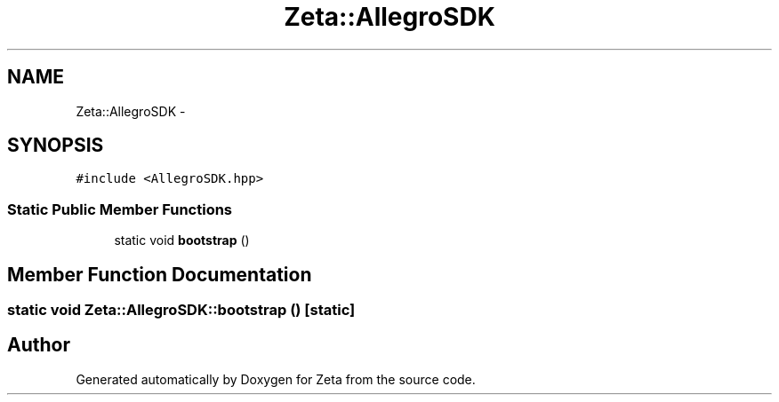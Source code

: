 .TH "Zeta::AllegroSDK" 3 "Wed Feb 10 2016" "Zeta" \" -*- nroff -*-
.ad l
.nh
.SH NAME
Zeta::AllegroSDK \- 
.SH SYNOPSIS
.br
.PP
.PP
\fC#include <AllegroSDK\&.hpp>\fP
.SS "Static Public Member Functions"

.in +1c
.ti -1c
.RI "static void \fBbootstrap\fP ()"
.br
.in -1c
.SH "Member Function Documentation"
.PP 
.SS "static void Zeta::AllegroSDK::bootstrap ()\fC [static]\fP"


.SH "Author"
.PP 
Generated automatically by Doxygen for Zeta from the source code\&.
